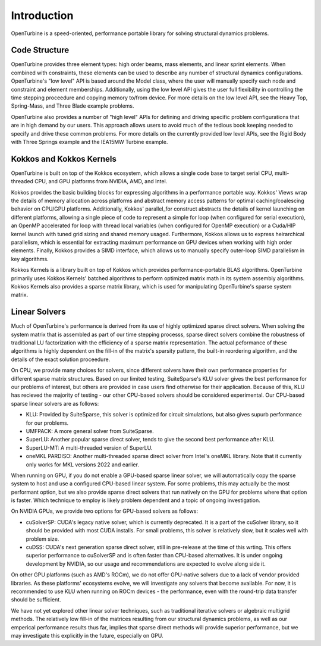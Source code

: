 Introduction
============

OpenTurbine is a speed-oriented, performance portable library for solving structural dynamics problems.

Code Structure
--------------

OpenTurbine provides three element types: high order beams, mass elements, and linear sprint elements.
When combined with constraints, these elements can be used to describe any number of structural dynamics configurations.
OpenTurbine's "low level" API is based around the Model class, where the user will manually specify each node and constraint and element memberships.
Additionally, using the low level API gives the user full flexibility in controlling the time stepping proceedure and copying memory to/from device.
For more details on the low level API, see the Heavy Top, Spring-Mass, and Three Blade example problems.

OpenTurbine also provides a number of "high level" APIs for defining and driving specific problem configurations that are in high demand by our users.
This approach allows users to avoid much of the tedious book keeping needed to specify and drive these common problems.
For more details on the currently provided low level APIs, see the Rigid Body with Three Springs example and the IEA15MW Turbine example.


Kokkos and Kokkos Kernels
-------------------------

OpenTurbine is built on top of the Kokkos ecosystem, which allows a single code base to target serial CPU, multi-threaded CPU, and GPU platforms from NVIDIA, AMD, and Intel.

Kokkos provides the basic building blocks for expressing algorithms in a performance portable way.
Kokkos' Views wrap the details of memory allocation across platforms and abstract memory access patterns for optimal caching/coalescing behavior on CPU/GPU platforms. 
Additionally, Kokkos' parallel_for construct abstracts the details of kernel launching on different platforms, allowing a single piece of code to represent a simple for loop (when configured for serial execution), an OpenMP accelerated for loop with thread local variables (when configured for OpenMP execution) or a Cuda/HIP kernel launch with tuned grid sizing and shared memory usaged.
Furthermore, Kokkos allows us to express heirarchical parallelism, which is essential for extracting maximum performance on GPU devices when working with high order elements.
Finally, Kokkos provides a SIMD interface, which allows us to manually specify outer-loop SIMD parallelism in key algorithms.

Kokkos Kernels is a library built on top of Kokkos which provides performance-portable BLAS algorithms. 
OpenTurbine primarily uses Kokkos Kernels' batched algorithms to perform optimized matrix math in its system assembly algorithms.
Kokkos Kernels also provides a sparse matrix library, which is used for manipulating OpenTurbine's sparse system matrix.

Linear Solvers
--------------

Much of OpenTurbine's performance is derived from its use of highly optimized sparse direct solvers.
When solving the system matrix that is assembled as part of our time stepping processs, sparse direct solvers combine the robustness of traditional LU factorization with the efficiency of a sparse matrix representation.
The actual peformance of these algorithms is highly dependent on the fill-in of the matrix's sparsity pattern, the built-in reordering algorithm, and the details of the exact solution proceedure.

On CPU, we provide many choices for solvers, since different solvers have their own performance properties for different sparse matrix structures.
Based on our limited testing, SuiteSparse's KLU solver gives the best performance for our problems of interest, but others are provided in case users find otherwise for their application.
Because of this, KLU has recieved the majority of testing - our other CPU-based solvers should be considered experimental.
Our CPU-based sparse linear solvers are as follows:

- KLU: Provided by SuiteSparse, this solver is optimized for circuit simulations, but also gives supurb performance for our problems.
- UMFPACK: A more general solver from SuiteSparse.
- SuperLU: Another popular sparse direct solver, tends to give the second best performance after KLU.
- SuperLU-MT: A multi-threaded version of SuperLU.
- oneMKL PARDISO: Another multi-threaded sparse direct solver from Intel's oneMKL library.  Note that it currently only works for MKL versions 2022 and earlier.

When running on GPU, if you do not enable a GPU-based sparse linear solver, we will automatically copy the sparse system to host and use a configured CPU-based linear system.
For some problems, this may actually be the most performant option, but we also provide sparse direct solvers that run natively on the GPU for problems where that option is faster.
Which technique to employ is likely problem dependent and a topic of ongoing investigation.

On NVIDIA GPUs, we provide two options for GPU-based solvers as follows:

- cuSolverSP: CUDA's legacy native solver, which is currently deprecated.  It is a part of the cuSolver library, so it should be provided with most CUDA installs.  For small problems, this solver is relatively slow, but it scales well with problem size.
- cuDSS: CUDA's next generation sparse direct solver, still in pre-release at the time of this wrting.  This offers superior performance to cuSolverSP and is often faster than CPU-based alternatives.  It is under ongoing development by NVIDIA, so our usage and recommendations are expected to evolve along side it.

On other GPU platforms (such as AMD's ROCm), we do not offer GPU-native solvers due to a lack of vendor provided libraries.
As these platforms' ecosystems evolve, we will investigate any solvers that become available.
For now, it is recommended to use KLU when running on ROCm devices - the performance, even with the round-trip data transfer should be sufficient.

We have not yet explored other linear solver techniques, such as traditional iterative solvers or algebraic multigrid methods.
The relatively low fill-in of the matrices resulting from our structural dynamics problems, as well as our emperical performance results thus far, implies that sparse direct methods will provide superior performance, but we may investigate this explicitly in the future, especially on GPU.
